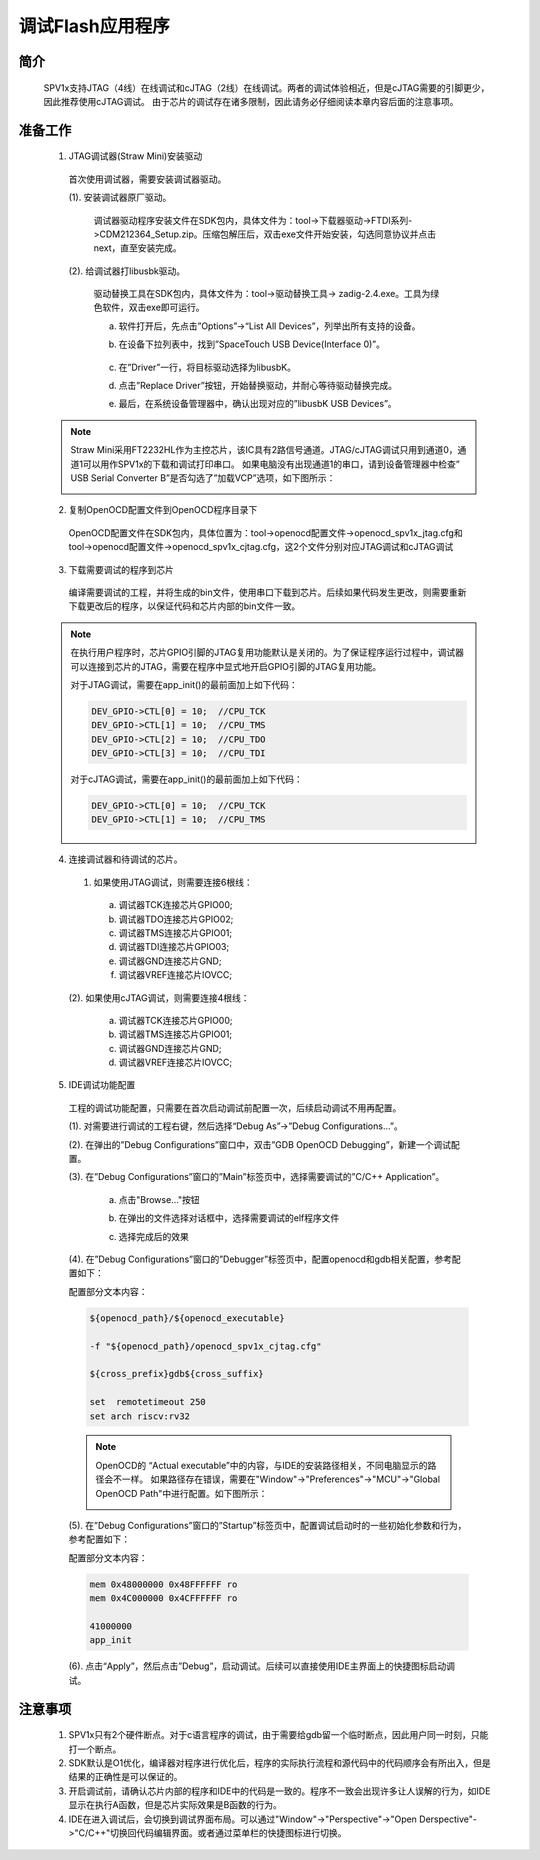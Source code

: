 .. _jtag-debug-workflow:

调试Flash应用程序
======================

简介
-------------------------------

 SPV1x支持JTAG（4线）在线调试和cJTAG（2线）在线调试。两者的调试体验相近，但是cJTAG需要的引脚更少，因此推荐使用cJTAG调试。
 由于芯片的调试存在诸多限制，因此请务必仔细阅读本章内容后面的注意事项。


准备工作
-------------------------------

 1. JTAG调试器(Straw Mini)安装驱动

  首次使用调试器，需要安装调试器驱动。

  (1). 安装调试器原厂驱动。

   调试器驱动程序安装文件在SDK包内，具体文件为：tool->下载器驱动->FTDI系列->CDM212364_Setup.zip。压缩包解压后，双击exe文件开始安装，勾选同意协议并点击next，直至安装完成。

  (2). 给调试器打libusbk驱动。

   驱动替换工具在SDK包内，具体文件为：tool->驱动替换工具-> zadig-2.4.exe。工具为绿色软件，双击exe即可运行。

   a. 软件打开后，先点击”Options”->“List All Devices”，列举出所有支持的设备。

   .. image:: ../_static/debug-zadig-list-all-devices.png
      :align: center


   b. 在设备下拉列表中，找到”SpaceTouch USB Device(Interface 0)”。

    .. image:: ../_static/debug-zadig-select-device.png
      :align: center


   c. 在”Driver”一行，将目标驱动选择为libusbK。

   .. image:: ../_static/debug-zadig-select-driver.png
      :align: center


   d. 点击”Replace Driver”按钮，开始替换驱动，并耐心等待驱动替换完成。

   .. image:: ../_static/debug-zadig-replace-driver.png
      :align: center


   e. 最后，在系统设备管理器中，确认出现对应的”libusbK USB Devices”。

   .. image:: ../_static/debug-check-libusbk-device.png
      :align: center


 .. note::

  Straw Mini采用FT2232HL作为主控芯片，该IC具有2路信号通道。JTAG/cJTAG调试只用到通道0，通道1可以用作SPV1x的下载和调试打印串口。
  如果电脑没有出现通道1的串口，请到设备管理器中检查” USB Serial Converter B”是否勾选了”加载VCP”选项，如下图所示：

  .. image:: ../_static/debug-enable-ch1-vcp-driver.png
      :align: center


 2.	复制OpenOCD配置文件到OpenOCD程序目录下

  OpenOCD配置文件在SDK包内，具体位置为：tool->openocd配置文件->openocd_spv1x_jtag.cfg和tool->openocd配置文件->openocd_spv1x_cjtag.cfg，这2个文件分别对应JTAG调试和cJTAG调试

 3. 下载需要调试的程序到芯片

  编译需要调试的工程，并将生成的bin文件，使用串口下载到芯片。后续如果代码发生更改，则需要重新下载更改后的程序，以保证代码和芯片内部的bin文件一致。

 .. note::

  在执行用户程序时，芯片GPIO引脚的JTAG复用功能默认是关闭的。为了保证程序运行过程中，调试器可以连接到芯片的JTAG，需要在程序中显式地开启GPIO引脚的JTAG复用功能。
  
  对于JTAG调试，需要在app_init()的最前面加上如下代码：

  .. code-block:: c

    DEV_GPIO->CTL[0] = 10;  //CPU_TCK
    DEV_GPIO->CTL[1] = 10;  //CPU_TMS
    DEV_GPIO->CTL[2] = 10;  //CPU_TDO
    DEV_GPIO->CTL[3] = 10;  //CPU_TDI

  对于cJTAG调试，需要在app_init()的最前面加上如下代码：

  .. code-block:: c

    DEV_GPIO->CTL[0] = 10;  //CPU_TCK
    DEV_GPIO->CTL[1] = 10;  //CPU_TMS


 4. 连接调试器和待调试的芯片。

  (1) 如果使用JTAG调试，则需要连接6根线：

    a. 调试器TCK连接芯片GPIO00;
    b. 调试器TDO连接芯片GPIO02;
    c. 调试器TMS连接芯片GPIO01;
    d. 调试器TDI连接芯片GPIO03;
    e. 调试器GND连接芯片GND;
    f. 调试器VREF连接芯片IOVCC;

  (2). 如果使用cJTAG调试，则需要连接4根线：

    a. 调试器TCK连接芯片GPIO00;
    b. 调试器TMS连接芯片GPIO01;
    c. 调试器GND连接芯片GND;
    d. 调试器VREF连接芯片IOVCC;

 5. IDE调试功能配置

  工程的调试功能配置，只需要在首次启动调试前配置一次，后续启动调试不用再配置。

  (1). 对需要进行调试的工程右键，然后选择“Debug As”->”Debug Configurations…”。

  .. image:: ../_static/debug-open-configurations-dialog.png
      :align: center

  (2). 在弹出的”Debug Configurations”窗口中，双击”GDB OpenOCD Debugging”，新建一个调试配置。

  .. image:: ../_static/debug-create-configuration.png
      :align: center

  (3). 在”Debug Configurations”窗口的”Main”标签页中，选择需要调试的”C/C++ Application”。

   a. 点击"Browse..."按钮

   .. image:: ../_static/debug-select-application-step1.png
    :align: center

   b. 在弹出的文件选择对话框中，选择需要调试的elf程序文件

   .. image:: ../_static/debug-select-application-step2.png
    :align: center

   c. 选择完成后的效果

   .. image:: ../_static/debug-select-application-step3.png
    :align: center

  (4). 在”Debug Configurations”窗口的”Debugger”标签页中，配置openocd和gdb相关配置，参考配置如下：

  .. image:: ../_static/debug-configuration-table-debugger.png
      :align: center

  配置部分文本内容：

  .. code-block:: c

    ${openocd_path}/${openocd_executable}

    -f "${openocd_path}/openocd_spv1x_cjtag.cfg"

    ${cross_prefix}gdb${cross_suffix}

    set  remotetimeout 250
    set arch riscv:rv32

  .. note::

   OpenOCD的 “Actual executable”中的内容，与IDE的安装路径相关，不同电脑显示的路径会不一样。
   如果路径存在错误，需要在"Window"->"Preferences"->"MCU"->"Global OpenOCD Path"中进行配置。如下图所示：

   .. image:: ../_static/debug-global-openocd-path.png
      :align: center

  (5). 在”Debug Configurations”窗口的”Startup”标签页中，配置调试启动时的一些初始化参数和行为，参考配置如下：

  .. image:: ../_static/debug-configuration-table-startup.png
      :align: center
 
  配置部分文本内容：

  .. code-block:: c

    mem 0x48000000 0x48FFFFFF ro
    mem 0x4C000000 0x4CFFFFFF ro

    41000000
    app_init

  (6). 点击“Apply”，然后点击”Debug”，启动调试。后续可以直接使用IDE主界面上的快捷图标启动调试。
 
  .. image:: ../_static/debug-start.png
      :align: center

注意事项
-------------------------------

 1. SPV1x只有2个硬件断点。对于c语言程序的调试，由于需要给gdb留一个临时断点，因此用户同一时刻，只能打一个断点。
 2. SDK默认是O1优化，编译器对程序进行优化后，程序的实际执行流程和源代码中的代码顺序会有所出入，但是结果的正确性是可以保证的。
 3. 开启调试前，请确认芯片内部的程序和IDE中的代码是一致的。程序不一致会出现许多让人误解的行为，如IDE显示在执行A函数，但是芯片实际效果是B函数的行为。
 4. IDE在进入调试后，会切换到调试界面布局。可以通过"Window"->"Perspective"->"Open Derspective"->"C/C++"切换回代码编辑界面。或者通过菜单栏的快捷图标进行切换。

 .. image:: ../_static/debug-switch-perspective.png
      :align: center





